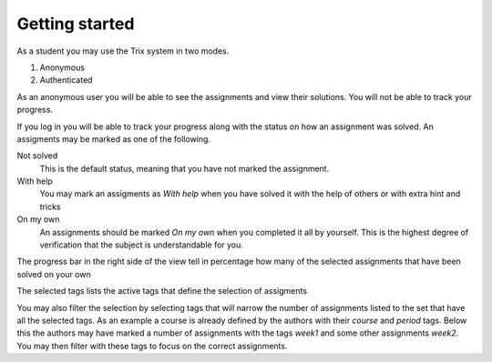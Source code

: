 ###############
Getting started
###############

As a student you may use the Trix system in two modes.

1. Anonymous
2. Authenticated

As an anonymous user you will be able to see the assignments and view their solutions. You will not be
able to track your progress.

If you log in you will be able to track your progress along with the status on how an assignment was solved.
An assigments may be marked as one of the following.

Not solved
    This is the default status, meaning that you have not marked the assignment.

With help
    You may mark an assigments as *With help* when you have solved it with the help of others or with extra hint and tricks

On my own
    An assignments should be marked *On my own* when you completed it all by yourself. This is the highest degree of verification that the subject
    is understandable for you.

.. image:: ../images/course_view_logged_in.png

The progress bar in the right side of the view tell in percentage how many of the selected assignments that have been solved on your own

The selected tags lists the active tags that define the selection of assigments

You may also filter the selection by selecting tags that will narrow the number of assignments listed to the set that have all the selected tags.
As an example a course is already defined by the authors with their *course* and *period* tags. Below this the authors may have marked a number of assignments with
the tags *week1* and some other assignments *week2*. You may then filter with these tags to focus on the correct assignments.

